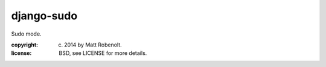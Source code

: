 django-sudo
~~~~~~~~~~~

Sudo mode.

:copyright: (c) 2014 by Matt Robenolt.
:license: BSD, see LICENSE for more details.


